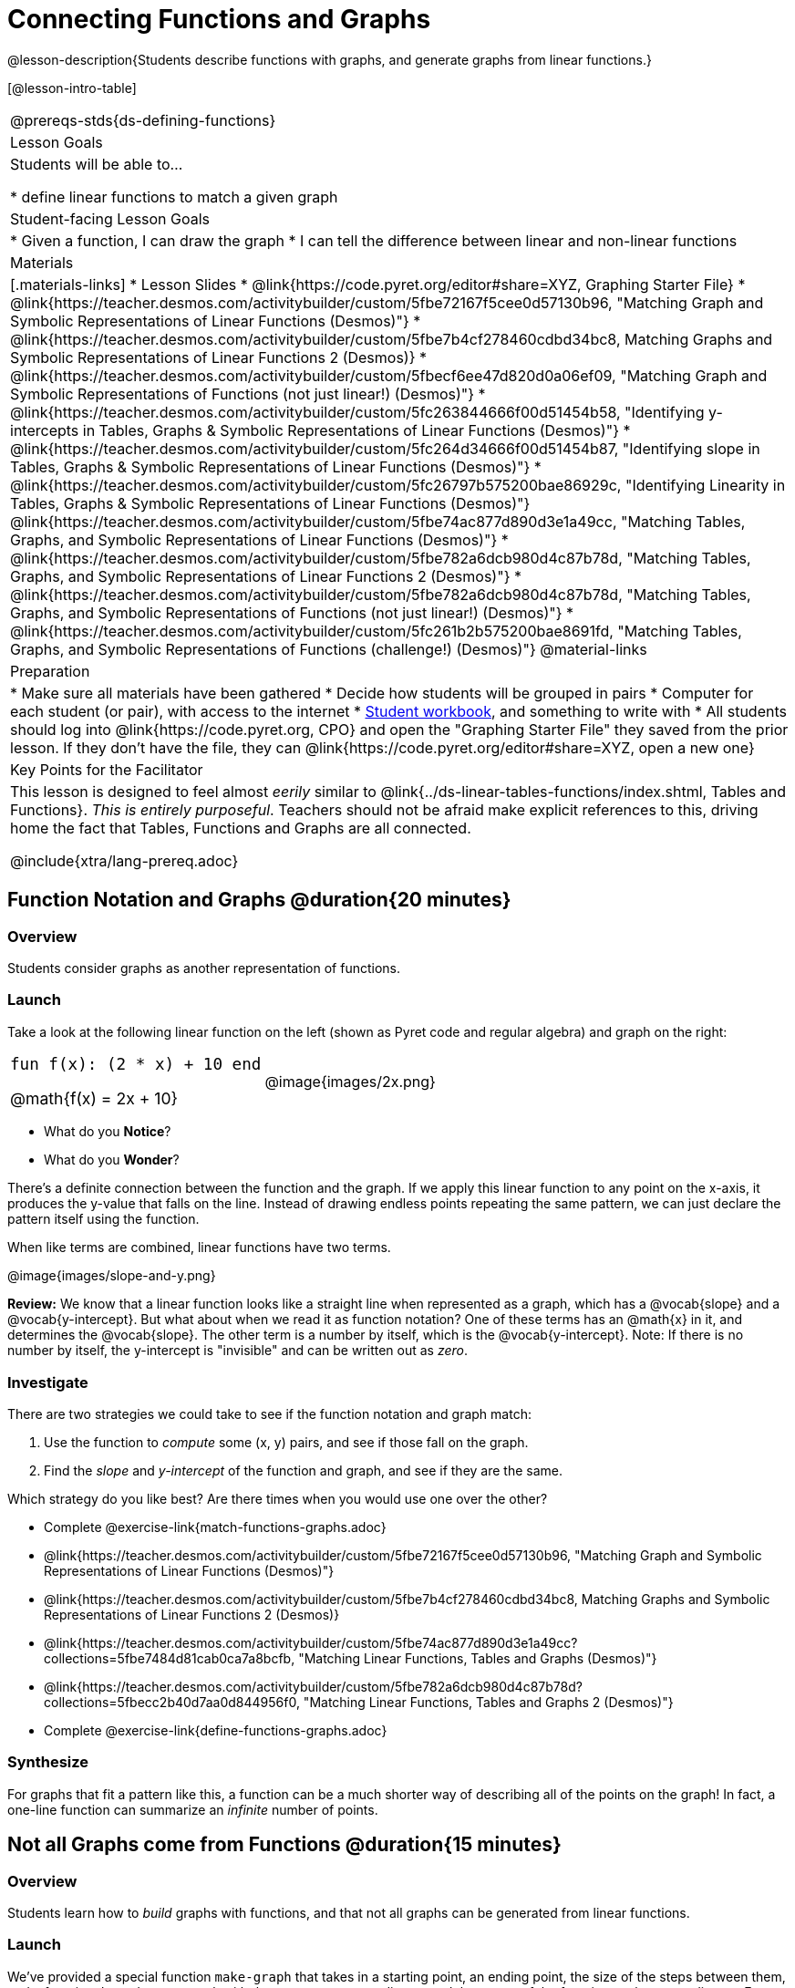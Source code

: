 = Connecting Functions and Graphs

++++
<style>
.top-table img {width: 75%; height: 75%;}
.top-table td:first-child, .top-table td:first-child .editbox {
	font-size: 1.1rem !important;
}
</style>
++++

@lesson-description{Students describe functions with graphs, and generate graphs from linear functions.}

[@lesson-intro-table]
|===
@prereqs-stds{ds-defining-functions}
| Lesson Goals
| Students will be able to...

* define linear functions to match a given graph

| Student-facing Lesson Goals
|

* Given a function, I can draw the graph
* I can tell the difference between linear and non-linear functions

| Materials
|[.materials-links]
* Lesson Slides
* @link{https://code.pyret.org/editor#share=XYZ, Graphing Starter File}
* @link{https://teacher.desmos.com/activitybuilder/custom/5fbe72167f5cee0d57130b96, "Matching Graph and Symbolic Representations of Linear Functions (Desmos)"}
* @link{https://teacher.desmos.com/activitybuilder/custom/5fbe7b4cf278460cdbd34bc8, Matching Graphs and Symbolic Representations of Linear Functions 2 (Desmos)}
* @link{https://teacher.desmos.com/activitybuilder/custom/5fbecf6ee47d820d0a06ef09, "Matching Graph and Symbolic Representations of Functions (not just linear!) (Desmos)"}
* @link{https://teacher.desmos.com/activitybuilder/custom/5fc263844666f00d51454b58, "Identifying y-intercepts in Tables, Graphs & Symbolic Representations of Linear Functions (Desmos)"}
* @link{https://teacher.desmos.com/activitybuilder/custom/5fc264d34666f00d51454b87, "Identifying slope in Tables, Graphs & Symbolic Representations of Linear Functions (Desmos)"}
* @link{https://teacher.desmos.com/activitybuilder/custom/5fc26797b575200bae86929c, "Identifying Linearity in Tables, Graphs & Symbolic Representations of Linear Functions (Desmos)"}
@link{https://teacher.desmos.com/activitybuilder/custom/5fbe74ac877d890d3e1a49cc, "Matching Tables, Graphs, and Symbolic Representations of Linear Functions (Desmos)"}
* @link{https://teacher.desmos.com/activitybuilder/custom/5fbe782a6dcb980d4c87b78d, "Matching Tables, Graphs, and Symbolic Representations of Linear Functions 2 (Desmos)"}
* @link{https://teacher.desmos.com/activitybuilder/custom/5fbe782a6dcb980d4c87b78d, "Matching Tables, Graphs, and Symbolic Representations of Functions (not just linear!) (Desmos)"}
* @link{https://teacher.desmos.com/activitybuilder/custom/5fc261b2b575200bae8691fd, "Matching Tables, Graphs, and Symbolic Representations of Functions (challenge!) (Desmos)"}
@material-links

| Preparation
|
* Make sure all materials have been gathered
* Decide how students will be grouped in pairs
* Computer for each student (or pair), with access to the internet
* link:{pathwayrootdir}/workbook/workbook.pdf[Student workbook], and something to write with
* All students should log into @link{https://code.pyret.org, CPO} and open the "Graphing Starter File" they saved from the prior lesson. If they don't have the file, they can @link{https://code.pyret.org/editor#share=XYZ, open a new one} 

| Key Points for the Facilitator
| This lesson is designed to feel almost _eerily_ similar to @link{../ds-linear-tables-functions/index.shtml, Tables and Functions}. __This is entirely purposeful__. Teachers should not be afraid make explicit references to this, driving home the fact that Tables, Functions and Graphs are all connected.

@include{xtra/lang-prereq.adoc}
|===

== Function Notation and Graphs @duration{20 minutes}

=== Overview
Students consider graphs as another representation of functions.

=== Launch
Take a look at the following linear function on the left (shown as Pyret code and regular algebra) and graph on the right:

[.top-table, cols="^.^1a,^.^1a", frame="none"]
|===
| `fun f(x): (2 * x) + 10 end`

@math{f(x) = 2x + 10}

| @image{images/2x.png}

|===

* What do you *Notice*?
* What do you *Wonder*?

There's a definite connection between the function and the graph. If we apply this linear function to any point on the x-axis, it produces the y-value that falls on the line. Instead of drawing endless points repeating the same pattern, we can just declare the pattern itself using the function.

[.lesson-point]
When like terms are combined, linear functions have two terms.

@image{images/slope-and-y.png}

*Review:* We know that a linear function looks like a straight line when represented as a graph, which has a @vocab{slope} and a @vocab{y-intercept}. But what about when we read it as function notation? One of these terms has an @math{x} in it, and determines the @vocab{slope}. The other term is a number by itself, which is the @vocab{y-intercept}. Note: If there is no number by itself, the y-intercept is "invisible" and can be written out as _zero_.

=== Investigate

There are two strategies we could take to see if the function notation and graph match:

. Use the function to _compute_ some (x, y) pairs, and see if those fall on the graph.
. Find the _slope_ and _y-intercept_ of the function and graph, and see if they are the same.

[.lesson-instruction]
--
Which strategy do you like best? Are there times when you would use one over the other?

- Complete @exercise-link{match-functions-graphs.adoc}
- @link{https://teacher.desmos.com/activitybuilder/custom/5fbe72167f5cee0d57130b96, "Matching Graph and Symbolic Representations of Linear Functions (Desmos)"}
- @link{https://teacher.desmos.com/activitybuilder/custom/5fbe7b4cf278460cdbd34bc8, Matching Graphs and Symbolic Representations of Linear Functions 2 (Desmos)}
- @link{https://teacher.desmos.com/activitybuilder/custom/5fbe74ac877d890d3e1a49cc?collections=5fbe7484d81cab0ca7a8bcfb, "Matching Linear Functions, Tables and Graphs (Desmos)"}
- @link{https://teacher.desmos.com/activitybuilder/custom/5fbe782a6dcb980d4c87b78d?collections=5fbecc2b40d7aa0d844956f0, "Matching Linear Functions, Tables and Graphs 2 (Desmos)"}
- Complete @exercise-link{define-functions-graphs.adoc}
--

=== Synthesize
For graphs that fit a pattern like this, a function can be a much shorter way of describing all of the points on the graph! In fact, a one-line function can summarize an _infinite_ number of points.


== Not all Graphs come from Functions @duration{15 minutes}

=== Overview
Students learn how to _build_ graphs with functions, and that not all graphs can be generated from linear functions.

=== Launch
We've provided a special function `make-graph` that takes in a starting point, an ending point, the size of the steps between them, and a function. It produces a __graph__ with those steps as x-coordinates and the output of the function as the y-coordinates. For example:

```
fun f(x): 0.5 * x end
# make a table with xs going from 0-10 in steps of 2
make-graph(0, 10, 2, f)
```

will produce:

@image{images/0.5x.png}

[.lesson-instruction]
* How could we change this code to make a graph for *all* the points between 0 and 10, instead of skipping by 2? 
* How could we change this code to make a graph for all the points between 20 and 200, skipping by 10? 
* How could we change this code to make a graph for a different function altogether? 
* Open the Table and Graphs Starter File, and try defining different functions and using them to build Tables.

=== Investigate
__Non-linear functions__ have terms that involve more than just @math{x}. They might have exotic terms like @math{x^2}, @math{\sqrt x}, etc. These functions (e.g. - _quadratic_ or _exponential_ functions) have patterns of their own, and very differently-shaped graphs! 

[.lesson-instruction]
* Complete @exercise-link{define-functions-graphs.adoc}.
* What are some graphs that can't be made from linear functions?

_Any_ graph constructed from a linear function will have points that precisely follow a straight-line pattern. But not every graph follows a pattern like that! Can you tell which is which?

[.lesson-instruction]
Open @exercise-link{linear-nonlinear-bust.adoc}. Which of these tables can be summarized by a linear function? Which ones can't?

=== Synthesize
TODO(Emmanuel)


== Additional Exercises:
* @link{https://teacher.desmos.com/activitybuilder/custom/5fc263844666f00d51454b58, "Identifying y-intercepts in Tables, Graphs & Symbolic Representations of Linear Functions (Desmos)"}
* @link{https://teacher.desmos.com/activitybuilder/custom/5fc264d34666f00d51454b87, "Identifying slope in Tables, Graphs & Symbolic Representations of Linear Functions (Desmos)"}
* @link{https://teacher.desmos.com/activitybuilder/custom/5fc26797b575200bae86929c, "Identifying Linearity in Tables, Graphs & Symbolic Representations of Linear Functions (Desmos)"}
* @link{https://teacher.desmos.com/activitybuilder/custom/5fbe74ac877d890d3e1a49cc, "Matching Tables, Graphs, and Symbolic Representations of Linear Functions (Desmos)"}
* @link{https://teacher.desmos.com/activitybuilder/custom/5fbe782a6dcb980d4c87b78d, "Matching Tables, Graphs, and Symbolic Representations of Linear Functions 2 (Desmos)"}
* @link{https://teacher.desmos.com/activitybuilder/custom/5fbe782a6dcb980d4c87b78d, "Matching Tables, Graphs, and Symbolic Representations of Functions (not just linear!) (Desmos)"}
* @link{https://teacher.desmos.com/activitybuilder/custom/5fc261b2b575200bae8691fd, "Matching Tables, Graphs, and Symbolic Representations of Functions (challenge!) (Desmos)"}
